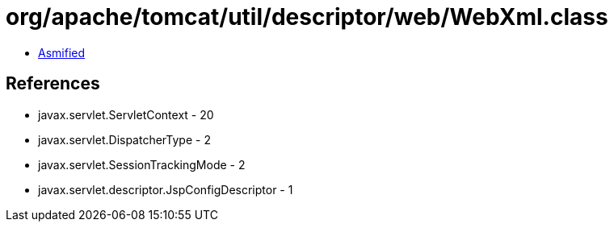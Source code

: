 = org/apache/tomcat/util/descriptor/web/WebXml.class

 - link:WebXml-asmified.java[Asmified]

== References

 - javax.servlet.ServletContext - 20
 - javax.servlet.DispatcherType - 2
 - javax.servlet.SessionTrackingMode - 2
 - javax.servlet.descriptor.JspConfigDescriptor - 1
